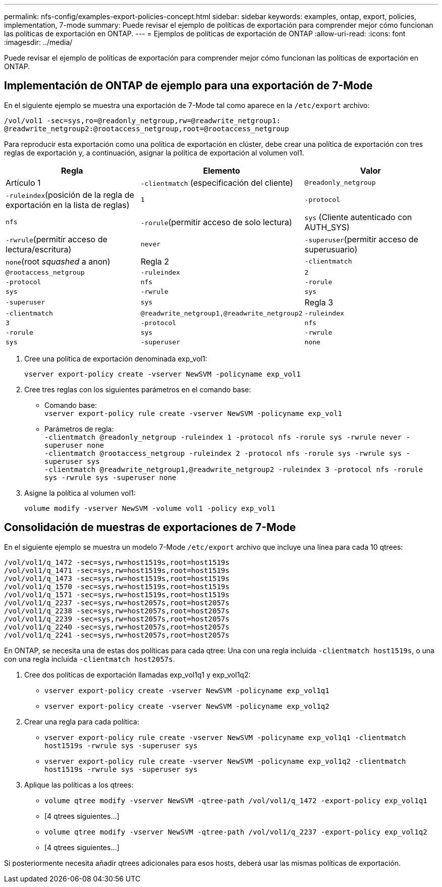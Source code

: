 ---
permalink: nfs-config/examples-export-policies-concept.html 
sidebar: sidebar 
keywords: examples, ontap, export, policies, implementation, 7-mode 
summary: Puede revisar el ejemplo de políticas de exportación para comprender mejor cómo funcionan las políticas de exportación en ONTAP. 
---
= Ejemplos de políticas de exportación de ONTAP
:allow-uri-read: 
:icons: font
:imagesdir: ../media/


[role="lead"]
Puede revisar el ejemplo de políticas de exportación para comprender mejor cómo funcionan las políticas de exportación en ONTAP.



== Implementación de ONTAP de ejemplo para una exportación de 7-Mode

En el siguiente ejemplo se muestra una exportación de 7-Mode tal como aparece en la `/etc/export` archivo:

[listing]
----
/vol/vol1 -sec=sys,ro=@readonly_netgroup,rw=@readwrite_netgroup1:
@readwrite_netgroup2:@rootaccess_netgroup,root=@rootaccess_netgroup
----
Para reproducir esta exportación como una política de exportación en clúster, debe crear una política de exportación con tres reglas de exportación y, a continuación, asignar la política de exportación al volumen vol1.

|===
| Regla | Elemento | Valor 


 a| 
Artículo 1
 a| 
`-clientmatch` (especificación del cliente)
 a| 
`@readonly_netgroup`



 a| 
`-ruleindex`(posición de la regla de exportación en la lista de reglas)
 a| 
`1`



 a| 
`-protocol`
 a| 
`nfs`



 a| 
`-rorule`(permitir acceso de solo lectura)
 a| 
`sys` (Cliente autenticado con AUTH_SYS)



 a| 
`-rwrule`(permitir acceso de lectura/escritura)
 a| 
`never`



 a| 
`-superuser`(permitir acceso de superusuario)
 a| 
`none`(root _squashed_ a anon)



 a| 
Regla 2
 a| 
`-clientmatch`
 a| 
`@rootaccess_netgroup`



 a| 
`-ruleindex`
 a| 
`2`



 a| 
`-protocol`
 a| 
`nfs`



 a| 
`-rorule`
 a| 
`sys`



 a| 
`-rwrule`
 a| 
`sys`



 a| 
`-superuser`
 a| 
`sys`



 a| 
Regla 3
 a| 
`-clientmatch`
 a| 
`@readwrite_netgroup1,@readwrite_netgroup2`



 a| 
`-ruleindex`
 a| 
`3`



 a| 
`-protocol`
 a| 
`nfs`



 a| 
`-rorule`
 a| 
`sys`



 a| 
`-rwrule`
 a| 
`sys`



 a| 
`-superuser`
 a| 
`none`

|===
. Cree una política de exportación denominada exp_vol1:
+
`vserver export-policy create -vserver NewSVM -policyname exp_vol1`

. Cree tres reglas con los siguientes parámetros en el comando base:
+
** Comando base:
 +
`vserver export-policy rule create -vserver NewSVM -policyname exp_vol1`
** Parámetros de regla:
 +
`-clientmatch @readonly_netgroup -ruleindex 1 -protocol nfs -rorule sys -rwrule never -superuser none`
 +
 `-clientmatch @rootaccess_netgroup -ruleindex 2 -protocol nfs -rorule sys -rwrule sys -superuser sys`
 +
 `-clientmatch @readwrite_netgroup1,@readwrite_netgroup2 -ruleindex 3 -protocol nfs -rorule sys -rwrule sys -superuser none`


. Asigne la política al volumen vol1:
+
`volume modify -vserver NewSVM -volume vol1 -policy exp_vol1`





== Consolidación de muestras de exportaciones de 7-Mode

En el siguiente ejemplo se muestra un modelo 7-Mode `/etc/export` archivo que incluye una línea para cada 10 qtrees:

[listing]
----

/vol/vol1/q_1472 -sec=sys,rw=host1519s,root=host1519s
/vol/vol1/q_1471 -sec=sys,rw=host1519s,root=host1519s
/vol/vol1/q_1473 -sec=sys,rw=host1519s,root=host1519s
/vol/vol1/q_1570 -sec=sys,rw=host1519s,root=host1519s
/vol/vol1/q_1571 -sec=sys,rw=host1519s,root=host1519s
/vol/vol1/q_2237 -sec=sys,rw=host2057s,root=host2057s
/vol/vol1/q_2238 -sec=sys,rw=host2057s,root=host2057s
/vol/vol1/q_2239 -sec=sys,rw=host2057s,root=host2057s
/vol/vol1/q_2240 -sec=sys,rw=host2057s,root=host2057s
/vol/vol1/q_2241 -sec=sys,rw=host2057s,root=host2057s
----
En ONTAP, se necesita una de estas dos políticas para cada qtree: Una con una regla incluida `-clientmatch host1519s`, o una con una regla incluida `-clientmatch host2057s`.

. Cree dos políticas de exportación llamadas exp_vol1q1 y exp_vol1q2:
+
** `vserver export-policy create -vserver NewSVM -policyname exp_vol1q1`
** `vserver export-policy create -vserver NewSVM -policyname exp_vol1q2`


. Crear una regla para cada política:
+
** `vserver export-policy rule create -vserver NewSVM -policyname exp_vol1q1 -clientmatch host1519s -rwrule sys -superuser sys`
** `vserver export-policy rule create -vserver NewSVM -policyname exp_vol1q2 -clientmatch host1519s -rwrule sys -superuser sys`


. Aplique las políticas a los qtrees:
+
** `volume qtree modify -vserver NewSVM -qtree-path /vol/vol1/q_1472 -export-policy exp_vol1q1`
** [4 qtrees siguientes...]
** `volume qtree modify -vserver NewSVM -qtree-path /vol/vol1/q_2237 -export-policy exp_vol1q2`
** [4 qtrees siguientes...]




Si posteriormente necesita añadir qtrees adicionales para esos hosts, deberá usar las mismas políticas de exportación.
